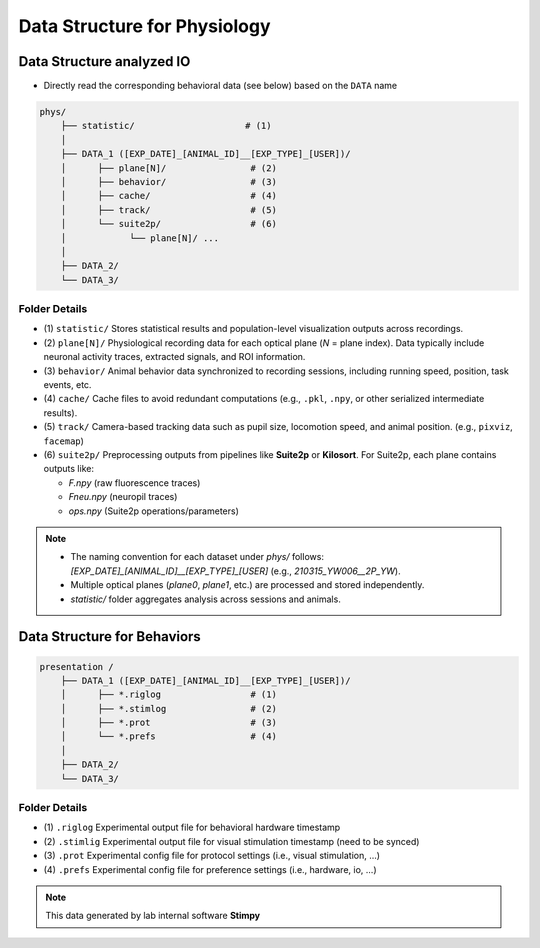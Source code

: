 Data Structure for Physiology
======================================================

Data Structure analyzed IO
------------------------------

- Directly read the corresponding behavioral data (see below) based on the ``DATA`` name

.. code-block:: text

    phys/
        ├── statistic/                     # (1)
        │
        ├── DATA_1 ([EXP_DATE]_[ANIMAL_ID]__[EXP_TYPE]_[USER])/
        │      ├── plane[N]/                # (2)
        │      ├── behavior/                # (3)
        │      ├── cache/                   # (4)
        │      ├── track/                   # (5)
        │      └── suite2p/                 # (6)
        │            └── plane[N]/ ...
        │
        ├── DATA_2/
        └── DATA_3/


Folder Details
^^^^^^^^^^^^^^^^^

- (1) ``statistic/``
  Stores statistical results and population-level visualization outputs across recordings.

- (2) ``plane[N]/``
  Physiological recording data for each optical plane (`N` = plane index).
  Data typically include neuronal activity traces, extracted signals, and ROI information.

- (3) ``behavior/``
  Animal behavior data synchronized to recording sessions, including running speed, position, task events, etc.

- (4) ``cache/``
  Cache files to avoid redundant computations (e.g., ``.pkl``, ``.npy``, or other serialized intermediate results).

- (5) ``track/``
  Camera-based tracking data such as pupil size, locomotion speed, and animal position. (e.g., ``pixviz``, ``facemap``)

- (6) ``suite2p/``
  Preprocessing outputs from pipelines like **Suite2p** or **Kilosort**.
  For Suite2p, each plane contains outputs like:

  - `F.npy` (raw fluorescence traces)
  - `Fneu.npy` (neuropil traces)
  - `ops.npy` (Suite2p operations/parameters)


.. note::

    - The naming convention for each dataset under `phys/` follows:
      `[EXP_DATE]_[ANIMAL_ID]__[EXP_TYPE]_[USER]`
      (e.g., `210315_YW006__2P_YW`).

    - Multiple optical planes (`plane0`, `plane1`, etc.) are processed and stored independently.

    - `statistic/` folder aggregates analysis across sessions and animals.




Data Structure for Behaviors
-------------------------------


.. code-block:: text


    presentation /
        ├── DATA_1 ([EXP_DATE]_[ANIMAL_ID]__[EXP_TYPE]_[USER])/
        │      ├── *.riglog                 # (1)
        │      ├── *.stimlog                # (2)
        │      ├── *.prot                   # (3)
        │      └── *.prefs                  # (4)
        │
        ├── DATA_2/
        └── DATA_3/


Folder Details
^^^^^^^^^^^^^^^^

- (1) ``.riglog``
  Experimental output file for behavioral hardware timestamp

- (2) ``.stimlig``
  Experimental output file for visual stimulation timestamp (need to be synced)

- (3) ``.prot``
  Experimental config file for protocol settings (i.e., visual stimulation, ...)

- (4) ``.prefs``
  Experimental config file for preference settings (i.e., hardware, io, ...)


.. note::

    This data generated by lab internal software **Stimpy**

.. seealso::

    Parsing package used `stimpyp <https://stimpyp.readthedocs.io/en/latest/>`_

